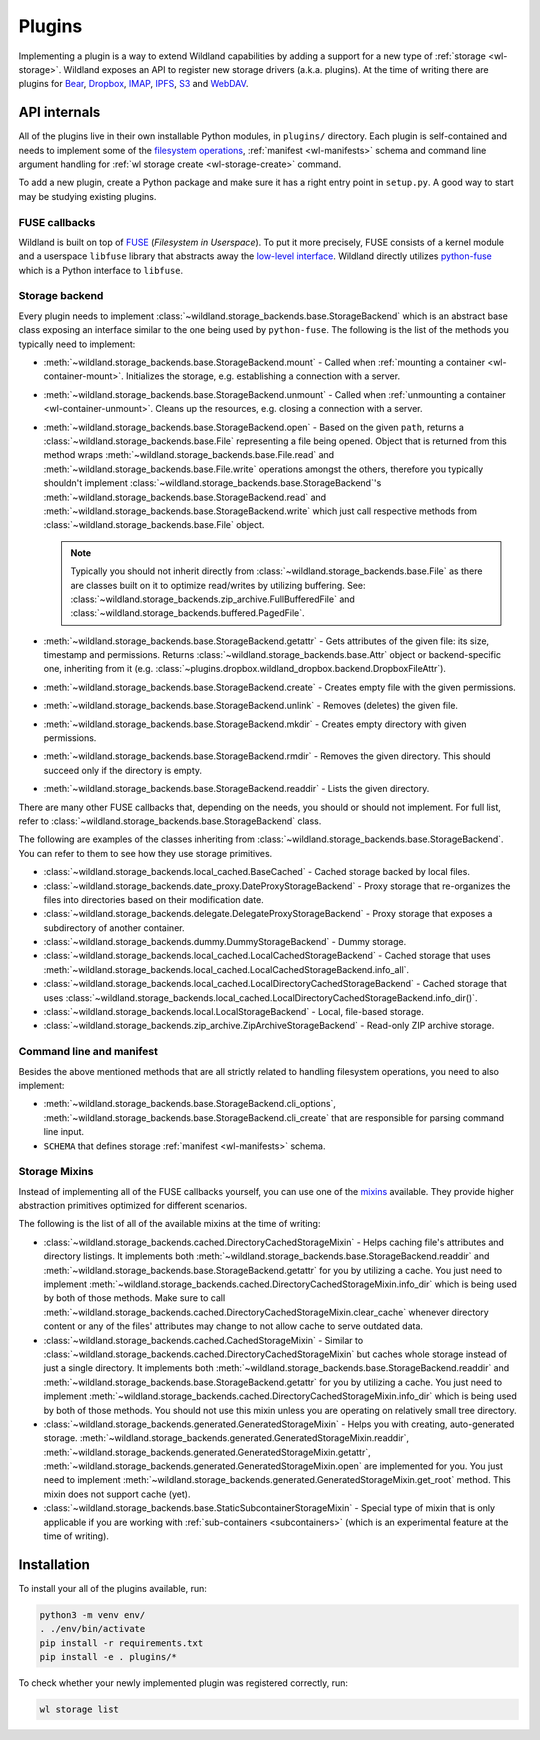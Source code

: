 Plugins
=======

Implementing a plugin is a way to extend Wildland capabilities by adding a support for a new type of
:ref:`storage <wl-storage>`. Wildland exposes an API to register new storage drivers (a.k.a.
plugins). At the time of writing there are plugins for `Bear`_, `Dropbox`_, `IMAP`_, `IPFS`_, `S3`_
and `WebDAV`_.

.. _Bear: https://bear.app/
.. _Dropbox: https://en.wikipedia.org/wiki/Dropbox_(service)
.. _IMAP: https://en.wikipedia.org/wiki/Internet_Message_Access_Protocol
.. _IPFS: https://en.wikipedia.org/wiki/InterPlanetary_File_System
.. _S3: https://en.wikipedia.org/wiki/Amazon_S3
.. _WebDAV: https://en.wikipedia.org/wiki/WebDAV


API internals
-------------

All of the plugins live in their own installable Python modules, in ``plugins/`` directory. Each
plugin is self-contained and needs to implement some of the `filesystem operations`_, :ref:`manifest
<wl-manifests>` schema and command line argument handling for :ref:`wl storage create
<wl-storage-create>` command.

To add a new plugin, create a Python package and make sure it has a right entry point in
``setup.py``. A good way to start may be studying existing plugins.

.. _filesystem operations: https://libfuse.github.io/doxygen/structfuse__operations.html


.. _plugin-internals:


FUSE callbacks
~~~~~~~~~~~~~~

Wildland is built on top of `FUSE`_ (*Filesystem in Userspace*). To put it more precisely, FUSE
consists of a kernel module and a userspace ``libfuse`` library that abstracts away the `low-level
interface`_. Wildland directly utilizes `python-fuse`_ which is a Python interface to ``libfuse``.

.. image:: /_static/FUSE_structure.svg
   :width: 100%


Storage backend
~~~~~~~~~~~~~~~

Every plugin needs to implement :class:`~wildland.storage_backends.base.StorageBackend` which is an
abstract base class exposing an interface similar to the one being used by ``python-fuse``. The
following is the list of the methods you typically need to implement:

* :meth:`~wildland.storage_backends.base.StorageBackend.mount` - Called when :ref:`mounting a
  container <wl-container-mount>`. Initializes the storage, e.g. establishing a connection with a
  server.

* :meth:`~wildland.storage_backends.base.StorageBackend.unmount` - Called when :ref:`unmounting a
  container <wl-container-unmount>`. Cleans up the resources, e.g. closing a connection with a
  server.

* :meth:`~wildland.storage_backends.base.StorageBackend.open` - Based on the given ``path``,
  returns a :class:`~wildland.storage_backends.base.File` representing a file being opened. Object
  that is returned from this method wraps :meth:`~wildland.storage_backends.base.File.read` and
  :meth:`~wildland.storage_backends.base.File.write` operations amongst the others, therefore you
  typically shouldn't implement :class:`~wildland.storage_backends.base.StorageBackend`'s
  :meth:`~wildland.storage_backends.base.StorageBackend.read` and
  :meth:`~wildland.storage_backends.base.StorageBackend.write` which just call respective methods
  from :class:`~wildland.storage_backends.base.File` object.

  .. note::

    Typically you should not inherit directly from :class:`~wildland.storage_backends.base.File` as
    there are classes built on it to optimize read/writes by utilizing buffering. See:
    :class:`~wildland.storage_backends.zip_archive.FullBufferedFile` and
    :class:`~wildland.storage_backends.buffered.PagedFile`.

* :meth:`~wildland.storage_backends.base.StorageBackend.getattr` - Gets attributes of the given
  file: its size, timestamp and permissions. Returns :class:`~wildland.storage_backends.base.Attr`
  object or backend-specific one, inheriting from it (e.g.
  :class:`~plugins.dropbox.wildland_dropbox.backend.DropboxFileAttr`).

* :meth:`~wildland.storage_backends.base.StorageBackend.create` - Creates empty file with the given
  permissions.

* :meth:`~wildland.storage_backends.base.StorageBackend.unlink` - Removes (deletes) the given file.

* :meth:`~wildland.storage_backends.base.StorageBackend.mkdir` - Creates empty directory with
  given permissions.

* :meth:`~wildland.storage_backends.base.StorageBackend.rmdir` - Removes the given directory.
  This should succeed only if the directory is empty.

* :meth:`~wildland.storage_backends.base.StorageBackend.readdir` - Lists the given directory.

There are many other FUSE callbacks that, depending on the needs, you should or should not
implement. For full list, refer to :class:`~wildland.storage_backends.base.StorageBackend` class.

The following are examples of the classes inheriting from
:class:`~wildland.storage_backends.base.StorageBackend`. You can refer to them to see how they use
storage primitives.

* :class:`~wildland.storage_backends.local_cached.BaseCached` - Cached storage backed by local
  files.

* :class:`~wildland.storage_backends.date_proxy.DateProxyStorageBackend` - Proxy storage that
  re-organizes the files into directories based on their modification date.

* :class:`~wildland.storage_backends.delegate.DelegateProxyStorageBackend` - Proxy storage that
  exposes a subdirectory of another container.

* :class:`~wildland.storage_backends.dummy.DummyStorageBackend` - Dummy storage.

* :class:`~wildland.storage_backends.local_cached.LocalCachedStorageBackend` - Cached storage that
  uses :meth:`~wildland.storage_backends.local_cached.LocalCachedStorageBackend.info_all`.

* :class:`~wildland.storage_backends.local_cached.LocalDirectoryCachedStorageBackend` - Cached
  storage that uses
  :class:`~wildland.storage_backends.local_cached.LocalDirectoryCachedStorageBackend.info_dir()`.

* :class:`~wildland.storage_backends.local.LocalStorageBackend` - Local, file-based storage.

* :class:`~wildland.storage_backends.zip_archive.ZipArchiveStorageBackend` - Read-only ZIP archive
  storage.

.. _FUSE: https://www.kernel.org/doc/Documentation/filesystems/fuse.txt
.. _low-level interface: https://man7.org/linux/man-pages/man4/fuse.4.html
.. _mixin: https://stackoverflow.com/questions/533631/what-is-a-mixin-and-why-are-they-useful
.. _python-fuse: https://github.com/libfuse/python-fuse


Command line and manifest
~~~~~~~~~~~~~~~~~~~~~~~~~

Besides the above mentioned methods that are all strictly related to handling filesystem operations,
you need to also implement:

* :meth:`~wildland.storage_backends.base.StorageBackend.cli_options`,
  :meth:`~wildland.storage_backends.base.StorageBackend.cli_create` that are responsible for parsing
  command line input.

* ``SCHEMA`` that defines storage :ref:`manifest <wl-manifests>` schema.


Storage Mixins
~~~~~~~~~~~~~~

Instead of implementing all of the FUSE callbacks yourself, you can use one of the `mixins`_
available. They provide higher abstraction primitives optimized for different scenarios.

The following is the list of all of the available mixins at the time of writing:

* :class:`~wildland.storage_backends.cached.DirectoryCachedStorageMixin` - Helps caching file's
  attributes and directory listings. It implements both
  :meth:`~wildland.storage_backends.base.StorageBackend.readdir` and
  :meth:`~wildland.storage_backends.base.StorageBackend.getattr` for you by utilizing a cache. You
  just need to implement
  :meth:`~wildland.storage_backends.cached.DirectoryCachedStorageMixin.info_dir` which is being used
  by both of those methods. Make sure to call
  :meth:`~wildland.storage_backends.cached.DirectoryCachedStorageMixin.clear_cache` whenever
  directory content or any of the files' attributes may change to not allow cache to serve outdated
  data.

* :class:`~wildland.storage_backends.cached.CachedStorageMixin` - Similar to
  :class:`~wildland.storage_backends.cached.DirectoryCachedStorageMixin` but caches whole storage
  instead of just a single directory. It implements both
  :meth:`~wildland.storage_backends.base.StorageBackend.readdir` and
  :meth:`~wildland.storage_backends.base.StorageBackend.getattr` for you by utilizing a cache. You
  just need to implement
  :meth:`~wildland.storage_backends.cached.DirectoryCachedStorageMixin.info_dir` which is being used
  by both of those methods. You should not use this mixin unless you are operating on relatively
  small tree directory.

* :class:`~wildland.storage_backends.generated.GeneratedStorageMixin` - Helps you with creating,
  auto-generated storage.
  :meth:`~wildland.storage_backends.generated.GeneratedStorageMixin.readdir`,
  :meth:`~wildland.storage_backends.generated.GeneratedStorageMixin.getattr`,
  :meth:`~wildland.storage_backends.generated.GeneratedStorageMixin.open` are implemented for you.
  You just need to implement
  :meth:`~wildland.storage_backends.generated.GeneratedStorageMixin.get_root` method. This mixin
  does not support cache (yet).

* :class:`~wildland.storage_backends.base.StaticSubcontainerStorageMixin` - Special type of mixin
  that is only applicable if you are working with :ref:`sub-containers <subcontainers>` (which is an
  experimental feature at the time of writing).

.. _mixins: https://stackoverflow.com/questions/533631/what-is-a-mixin-and-why-are-they-useful


Installation
------------

To install your all of the plugins available, run:

.. code-block:: sh

  python3 -m venv env/
  . ./env/bin/activate
  pip install -r requirements.txt
  pip install -e . plugins/*

To check whether your newly implemented plugin was registered correctly, run:

.. code-block:: sh

  wl storage list
